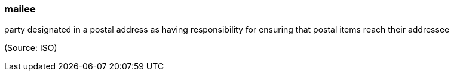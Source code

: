 === mailee

party designated in a postal address as having responsibility for ensuring that postal items reach their addressee

(Source: ISO)

